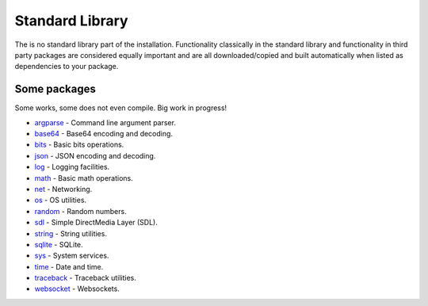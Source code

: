 Standard Library
================

The is no standard library part of the installation. Functionality
classically in the standard library and functionality in third party
packages are considered equally important and are all
downloaded/copied and built automatically when listed as dependencies
to your package.

Some packages
^^^^^^^^^^^^^

Some works, some does not even compile. Big work in progress!

- `argparse`_ - Command line argument parser.

- `base64`_ - Base64 encoding and decoding.

- `bits`_ - Basic bits operations.

- `json`_ - JSON encoding and decoding.

- `log`_ - Logging facilities.

- `math`_ - Basic math operations.

- `net`_ - Networking.

- `os`_ - OS utilities.

- `random`_ - Random numbers.

- `sdl`_ - Simple DirectMedia Layer (SDL).

- `string`_ - String utilities.

- `sqlite`_ - SQLite.

- `sys`_ - System services.

- `time`_ - Date and time.

- `traceback`_ - Traceback utilities.

- `websocket`_ - Websockets.

.. _argparse: https://mys-package-argparse.readthedocs.io/en/latest/

.. _base64: https://github.com/mys-lang/package-base64

.. _bits: https://github.com/mys-lang/package-bits

.. _json: https://github.com/mys-lang/package-json

.. _log: https://github.com/mys-lang/package-log

.. _math: https://github.com/mys-lang/package-math

.. _net: https://mys-package-net.readthedocs.io/en/latest/

.. _os: https://mys-package-os.readthedocs.io/en/latest/

.. _random: https://github.com/mys-lang/package-random

.. _sdl: https://github.com/mys-lang/package-sdl

.. _string: https://mys-package-string.readthedocs.io/en/latest/

.. _sqlite: https://mys-package-sqlite.readthedocs.io/en/latest/

.. _sys: https://github.com/mys-lang/package-sys

.. _time: https://github.com/mys-lang/package-time

.. _traceback: https://mys-package-traceback.readthedocs.io/en/latest/

.. _websocket: https://mys-package-websocket.readthedocs.io/en/latest/
